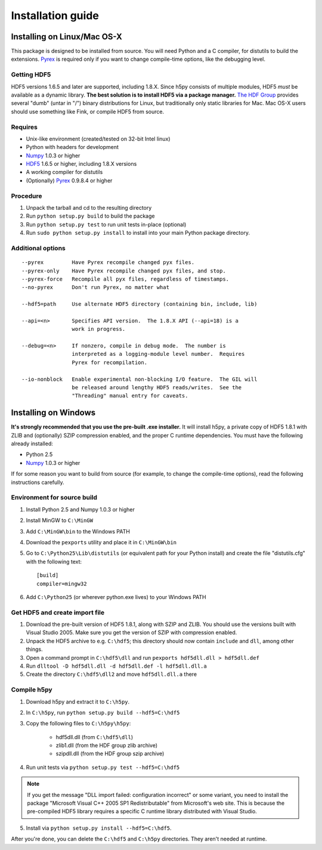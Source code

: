 ******************
Installation guide
******************

Installing on Linux/Mac OS-X
============================

This package is designed to be installed from source.  You will need
Python and a C compiler, for distutils to build the extensions.  Pyrex_ is
required only if you want to change compile-time options, like the
debugging level.

Getting HDF5
------------

HDF5 versions 1.6.5 and later are supported, including 1.8.X.  Since h5py
consists of multiple modules, HDF5 *must* be available as a dynamic library.
**The best solution is to install HDF5 via a package manager.**
`The HDF Group`__ provides several "dumb" (untar in "/") binary distributions
for Linux, but traditionally only static libraries for Mac.  Mac OS-X users
should use something like Fink, or compile HDF5 from source.

__ http://www.hdfgroup.com/HDF5

Requires
--------
- Unix-like environment (created/tested on 32-bit Intel linux)
- Python with headers for development
- Numpy_ 1.0.3 or higher
- HDF5_ 1.6.5 or higher, including 1.8.X versions
- A working compiler for distutils
- (Optionally) Pyrex_ 0.9.8.4 or higher

.. _Numpy: http://numpy.scipy.org/
.. _HDF5: http://www.hdfgroup.com/HDF5
.. _Pyrex: http://www.cosc.canterbury.ac.nz/greg.ewing/python/Pyrex/

Procedure
---------
1.  Unpack the tarball and cd to the resulting directory
2.  Run ``python setup.py build`` to build the package
3.  Run ``python setup.py test`` to run unit tests in-place (optional)
4.  Run ``sudo python setup.py install`` to install into your main Python
    package directory.

Additional options
------------------

::

 --pyrex         Have Pyrex recompile changed pyx files.
 --pyrex-only    Have Pyrex recompile changed pyx files, and stop.
 --pyrex-force   Recompile all pyx files, regardless of timestamps.
 --no-pyrex      Don't run Pyrex, no matter what

 --hdf5=path     Use alternate HDF5 directory (containing bin, include, lib)

 --api=<n>       Specifies API version.  The 1.8.X API (--api=18) is a
                 work in progress.

 --debug=<n>     If nonzero, compile in debug mode.  The number is
                 interpreted as a logging-module level number.  Requires
                 Pyrex for recompilation.

 --io-nonblock   Enable experimental non-blocking I/O feature.  The GIL will
                 be released around lengthy HDF5 reads/writes.  See the
                 "Threading" manual entry for caveats.


Installing on Windows
=====================

**It's strongly recommended that you use the pre-built .exe installer.**  It
will install h5py, a private copy of HDF5 1.8.1 with ZLIB and (optionally)
SZIP compression enabled, and the proper C runtime dependencies.  You must have
the following already installed:

- Python 2.5
- Numpy_ 1.0.3 or higher

If for some reason you want to build from source (for example, to change the
compile-time options), read the following instructions carefully.

Environment for source build
----------------------------

1. Install Python 2.5 and Numpy 1.0.3 or higher
2. Install MinGW to ``C:\MinGW``
3. Add ``C:\MinGW\bin`` to the Windows PATH
4. Download the ``pexports`` utility and place it in ``C:\MinGW\bin``
5. Go to ``C:\Python25\Lib\distutils`` (or equivalent path for your Python install)
   and create the file "distutils.cfg" with the following text::

    [build]
    compiler=mingw32

6. Add ``C:\Python25`` (or wherever python.exe lives) to your Windows PATH

Get HDF5 and create import file
-------------------------------

1. Download the pre-built version of HDF5 1.8.1, along with SZIP and ZLIB.
   You should use the versions built with Visual Studio 2005.  Make sure you
   get the version of SZIP with compression enabled.
2. Unpack the HDF5 archive to e.g. ``C:\hdf5``; this directory should now
   contain ``include`` and ``dll``, among other things.
3. Open a command prompt in ``C:\hdf5\dll`` and run
   ``pexports hdf5dll.dll > hdf5dll.def``
4. Run ``dlltool -D hdf5dll.dll -d hdf5dll.def -l hdf5dll.dll.a``
5. Create the directory ``C:\hdf5\dll2`` and move ``hdf5dll.dll.a`` there

Compile h5py
------------

1. Download h5py and extract it to ``C:\h5py``.
2. In ``C:\h5py``, run ``python setup.py build --hdf5=C:\hdf5``
3. Copy the following files to ``C:\h5py\h5py``:

    * hdf5dll.dll (from ``C:\hdf5\dll``)
    * zlib1.dll (from the HDF group zlib archive)
    * szipdll.dll (from the HDF group szip archive)

4. Run unit tests via ``python setup.py test --hdf5=C:\hdf5``

.. note::

    If you get the message "DLL import failed: configuration incorrect" or
    some variant, you need to install the package
    "Microsoft Visual C++ 2005 SP1 Redistributable" from Microsoft's
    web site.  This is because the pre-compiled HDF5 library requires
    a specific C runtime library distributed with Visual Studio.

5. Install via ``python setup.py install --hdf5=C:\hdf5``.

After you're done, you can delete the ``C:\hdf5`` and ``C:\h5py`` directories.
They aren't needed at runtime.











